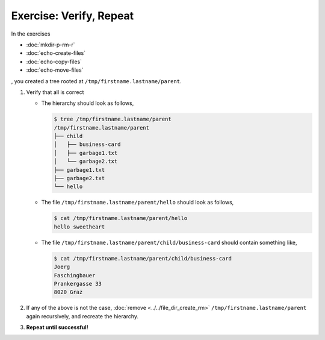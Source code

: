.. ot-exercise:: linux.basics.shell.exercises.cp_mv_mkdir_rm.verify_hierarchy
   :dependencies: linux.basics.shell.exercises.cp_mv_mkdir_rm.mkdir_p_rm_r,
		  linux.basics.shell.exercises.cp_mv_mkdir_rm.echo_create_files,
		  linux.basics.shell.exercises.cp_mv_mkdir_rm.echo_copy_files,
		  linux.basics.shell.exercises.cp_mv_mkdir_rm.echo_move_files


Exercise: Verify, Repeat
========================

In the exercises 

* :doc:`mkdir-p-rm-r`
* :doc:`echo-create-files`
* :doc:`echo-copy-files`
* :doc:`echo-move-files`

, you created a tree rooted at ``/tmp/firstname.lastname/parent``.

1. Verify that all is correct

   * The hierarchy should look as follows,
   
     .. code-block:: console
     
        $ tree /tmp/firstname.lastname/parent
        /tmp/firstname.lastname/parent
        ├── child
        │   ├── business-card
        │   ├── garbage1.txt
        │   └── garbage2.txt
        ├── garbage1.txt
        ├── garbage2.txt
        └── hello
      
   * The file ``/tmp/firstname.lastname/parent/hello`` should look as follows,
   
     .. code-block:: console
   
        $ cat /tmp/firstname.lastname/parent/hello
        hello sweetheart
   
   * The file ``/tmp/firstname.lastname/parent/child/business-card`` should contain
     something like,
   
     .. code-block:: console
   
        $ cat /tmp/firstname.lastname/parent/child/business-card 
        Joerg
        Faschingbauer
        Prankergasse 33
        8020 Graz

2. If any of the above is not the case, :doc:`remove
   <../../file_dir_create_rm>` ``/tmp/firstname.lastname/parent`` again recursively, and
   recreate the hierarchy.
3. **Repeat until successful!**



.. ot-graph::
   :entries: linux.basics.shell.exercises.cp_mv_mkdir_rm.verify_hierarchy
